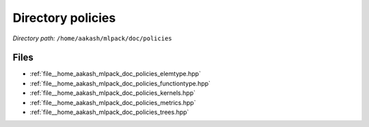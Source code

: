 .. _dir__home_aakash_mlpack_doc_policies:


Directory policies
==================


*Directory path:* ``/home/aakash/mlpack/doc/policies``


Files
-----

- :ref:`file__home_aakash_mlpack_doc_policies_elemtype.hpp`
- :ref:`file__home_aakash_mlpack_doc_policies_functiontype.hpp`
- :ref:`file__home_aakash_mlpack_doc_policies_kernels.hpp`
- :ref:`file__home_aakash_mlpack_doc_policies_metrics.hpp`
- :ref:`file__home_aakash_mlpack_doc_policies_trees.hpp`


